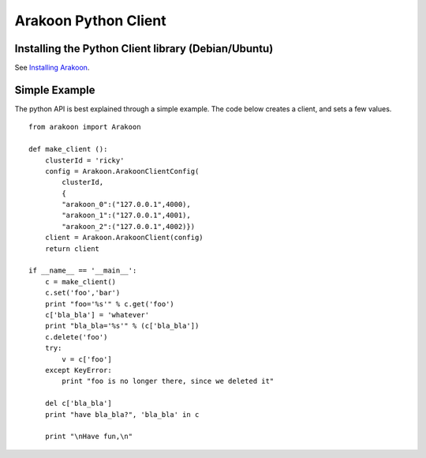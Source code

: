 =====================
Arakoon Python Client
=====================
Installing the Python Client library (Debian/Ubuntu)
====================================================
See `Installing Arakoon <installing_arakoon.html>`_.

Simple Example
==============
The python API is best explained through a simple example. The code below
creates a client, and sets a few values.

::

    from arakoon import Arakoon

    def make_client ():
        clusterId = 'ricky'
        config = Arakoon.ArakoonClientConfig(
            clusterId,
            {
            "arakoon_0":("127.0.0.1",4000),
            "arakoon_1":("127.0.0.1",4001),
            "arakoon_2":("127.0.0.1",4002)})
        client = Arakoon.ArakoonClient(config)
        return client

    if __name__ == '__main__':
        c = make_client()
        c.set('foo','bar')
        print "foo='%s'" % c.get('foo')
        c['bla_bla'] = 'whatever'
        print "bla_bla='%s'" % (c['bla_bla'])
        c.delete('foo')
        try:
            v = c['foo']
        except KeyError:
            print "foo is no longer there, since we deleted it"

        del c['bla_bla']
        print "have bla_bla?", 'bla_bla' in c
        
        print "\nHave fun,\n"
